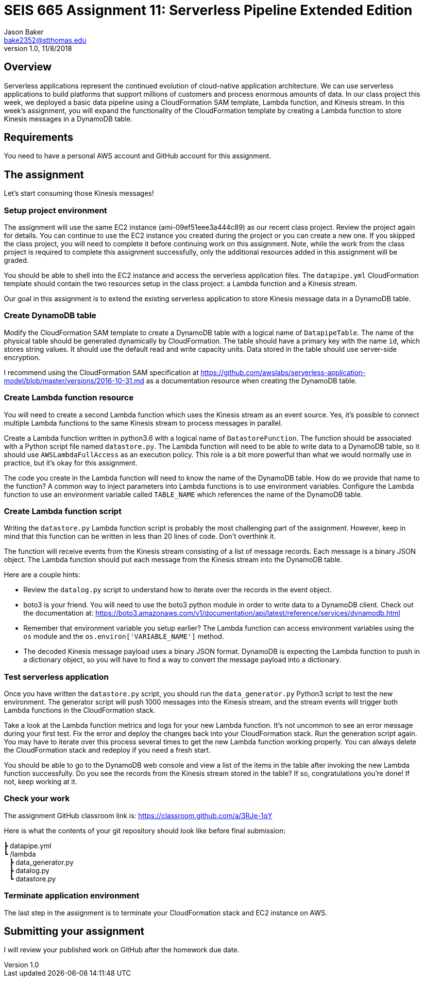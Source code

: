 :doctype: article
:blank: pass:[ +]

:sectnums!:

= SEIS 665 Assignment 11: Serverless Pipeline Extended Edition 
Jason Baker <bake2352@stthomas.edu>
1.0, 11/8/2018

== Overview
Serverless applications represent the continued evolution of cloud-native application architecture. We can use serverless applications to build platforms that support millions of customers and process enormous amounts of data. In our class project this week, we deployed a basic data pipeline using a CloudFormation SAM template, Lambda function, and Kinesis stream. In this week's assignment, you will expand the functionality of the CloudFormation template by creating a Lambda function to store Kinesis messages in a DynamoDB table.

== Requirements

You need to have a personal AWS account and GitHub account for this assignment.

== The assignment

Let's start consuming those Kinesis messages!

=== Setup project environment

The assignment will use the same EC2 instance (ami-09ef51eee3a444c89) as our recent class project. Review the project again for details. You can continue to use the EC2 instance you created during the project or you can create a new one. If you skipped the class project, you will need to complete it before continuing work on this assignment. Note, while the work from the class project is required to complete this assignment successfully, only the additional resources added in this assignment will be graded.

You should be able to shell into the EC2 instance and access the serverless application files. The `datapipe.yml` CloudFormation template should contain the two resources setup in the class project: a Lambda function and a Kinesis stream. 

Our goal in this assignment is to extend the existing serverless application to store Kinesis message data in a DynamoDB table.

=== Create DynamoDB table

Modify the CloudFormation SAM template to create a DynamoDB table with a logical name of `DatapipeTable`. The name of the physical table should be generated dynamically by CloudFormation. The table should have a primary key with the name `id`, which stores string values. It should use the default read and write capacity units. Data stored in the table should use server-side encryption. 

I recommend using the CloudFormation SAM specification at https://github.com/awslabs/serverless-application-model/blob/master/versions/2016-10-31.md as a documentation resource when creating the DynamoDB table. 


=== Create Lambda function resource

You will need to create a second Lambda function which uses the Kinesis stream as an event source. Yes, it's possible to connect multiple Lambda functions to the same Kinesis stream to process messages in parallel. 

Create a Lambda function written in python3.6 with a logical name of `DatastoreFunction`. The function should be associated with a Python script file named `datastore.py`. The Lambda function will need to be able to write data to a DynamoDB table, so it should use `AWSLambdaFullAccess` as an execution policy. This role is a bit more powerful than what we would normally use in practice, but it's okay for this assignment.

The code you create in the Lambda function will need to know the name of the DynamoDB table. How do we provide that name to the function? A common way to inject parameters into Lambda functions is to use environment variables. Configure the Lambda function to use an environment variable called `TABLE_NAME` which references the name of the DynamoDB table.


=== Create Lambda function script

Writing the `datastore.py` Lambda function script is probably the most challenging part of the assignment. However, keep in mind that this function can be written in less than 20 lines of code. Don't overthink it.

The function will receive events from the Kinesis stream consisting of a list of message records. Each message is a binary JSON object. The Lambda function should put each message from the Kinesis stream into the DynamoDB table.

Here are a couple hints:

* Review the `datalog.py` script to understand how to iterate over the records in the event object.

* boto3 is your friend. You will need to use the boto3 python module in order to write data to a DynamoDB client. Check out the documentation at: https://boto3.amazonaws.com/v1/documentation/api/latest/reference/services/dynamodb.html

* Remember that environment variable you setup earlier? The Lambda function can access environment variables using the `os` module and the `os.environ['VARIABLE_NAME']` method.

* The decoded Kinesis message payload uses a binary JSON format. DynamoDB is expecting the Lambda function to push in a dictionary object, so you will have to find a way to convert the message payload into a dictionary. 

=== Test serverless application

Once you have written the `datastore.py` script, you should run the `data_generator.py` Python3 script to test the new environment. The generator script will push 1000 messages into the Kinesis stream, and the stream events will trigger both Lambda functions in the CloudFormation stack. 

Take a look at the Lambda function metrics and logs for your new Lambda function. It's not uncommon to see an error message during your first test. Fix the error and deploy the changes back into your CloudFormation stack. Run the generation script again. You may have to iterate over this process several times to get the new Lambda function working properly. You can always delete the CloudFormation stack and redeploy if you need a fresh start.

You should be able to go to the DynamoDB web console and view a list of the items in the table after invoking the new Lambda function successfully. Do you see the records from the Kinesis stream stored in the table? If so, congratulations you're done! If not, keep working at it.

=== Check your work

The assignment GitHub classroom link is: https://classroom.github.com/a/3RJe-1qY

Here is what the contents of your git repository should look like before final submission:

====
&#x2523; datapipe.yml +
&#x2517; /lambda +
&nbsp;&nbsp;&nbsp;&#x2523; data_generator.py +
&nbsp;&nbsp;&nbsp;&#x2523; datalog.py +
&nbsp;&nbsp;&nbsp;&#x2517; datastore.py +

====


=== Terminate application environment

The last step in the assignment is to terminate your CloudFormation stack and EC2 instance on AWS.

== Submitting your assignment
I will review your published work on GitHub after the homework due date.